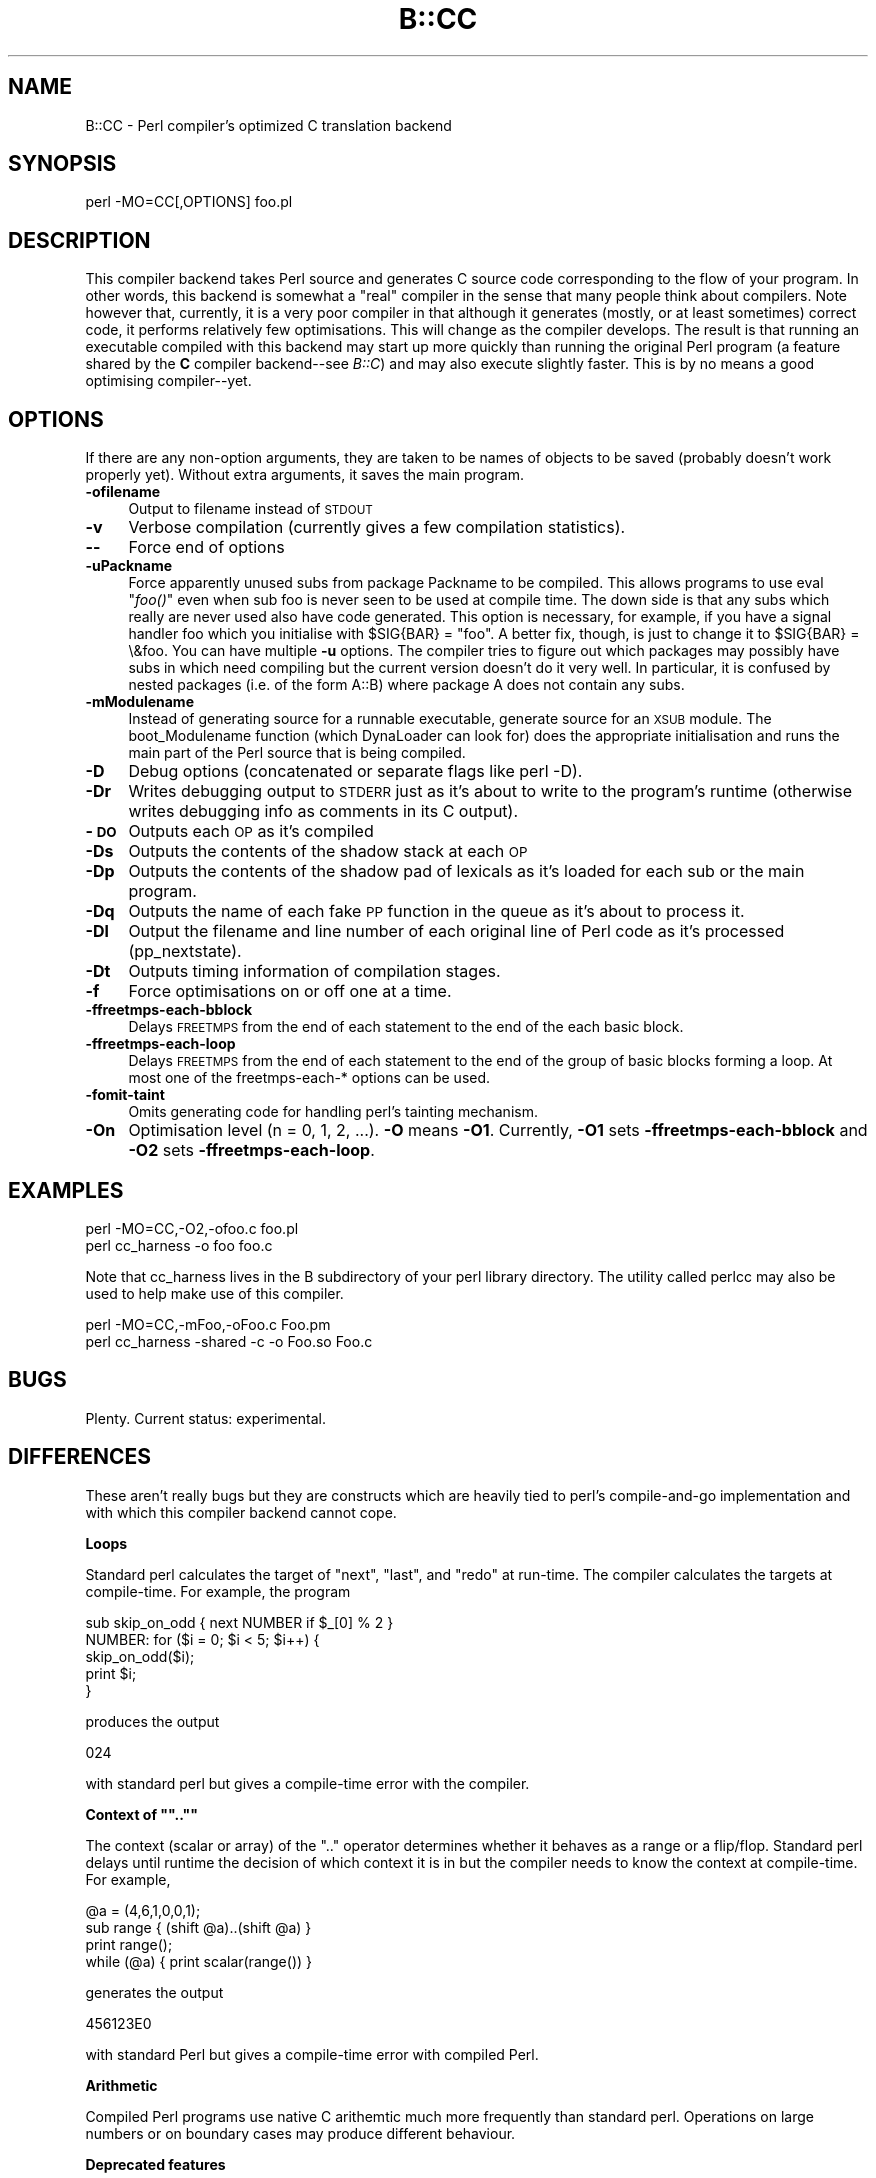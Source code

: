 .rn '' }`
''' $RCSfile$$Revision$$Date$
'''
''' $Log$
'''
.de Sh
.br
.if t .Sp
.ne 5
.PP
\fB\\$1\fR
.PP
..
.de Sp
.if t .sp .5v
.if n .sp
..
.de Ip
.br
.ie \\n(.$>=3 .ne \\$3
.el .ne 3
.IP "\\$1" \\$2
..
.de Vb
.ft CW
.nf
.ne \\$1
..
.de Ve
.ft R

.fi
..
'''
'''
'''     Set up \*(-- to give an unbreakable dash;
'''     string Tr holds user defined translation string.
'''     Bell System Logo is used as a dummy character.
'''
.tr \(*W-|\(bv\*(Tr
.ie n \{\
.ds -- \(*W-
.ds PI pi
.if (\n(.H=4u)&(1m=24u) .ds -- \(*W\h'-12u'\(*W\h'-12u'-\" diablo 10 pitch
.if (\n(.H=4u)&(1m=20u) .ds -- \(*W\h'-12u'\(*W\h'-8u'-\" diablo 12 pitch
.ds L" ""
.ds R" ""
'''   \*(M", \*(S", \*(N" and \*(T" are the equivalent of
'''   \*(L" and \*(R", except that they are used on ".xx" lines,
'''   such as .IP and .SH, which do another additional levels of
'''   double-quote interpretation
.ds M" """
.ds S" """
.ds N" """""
.ds T" """""
.ds L' '
.ds R' '
.ds M' '
.ds S' '
.ds N' '
.ds T' '
'br\}
.el\{\
.ds -- \(em\|
.tr \*(Tr
.ds L" ``
.ds R" ''
.ds M" ``
.ds S" ''
.ds N" ``
.ds T" ''
.ds L' `
.ds R' '
.ds M' `
.ds S' '
.ds N' `
.ds T' '
.ds PI \(*p
'br\}
.\"	If the F register is turned on, we'll generate
.\"	index entries out stderr for the following things:
.\"		TH	Title 
.\"		SH	Header
.\"		Sh	Subsection 
.\"		Ip	Item
.\"		X<>	Xref  (embedded
.\"	Of course, you have to process the output yourself
.\"	in some meaninful fashion.
.if \nF \{
.de IX
.tm Index:\\$1\t\\n%\t"\\$2"
..
.nr % 0
.rr F
.\}
.TH B::CC 3 "perl 5.005, patch 53" "5/Nov/98" "Perl Programmers Reference Guide"
.UC
.if n .hy 0
.if n .na
.ds C+ C\v'-.1v'\h'-1p'\s-2+\h'-1p'+\s0\v'.1v'\h'-1p'
.de CQ          \" put $1 in typewriter font
.ft CW
'if n "\c
'if t \\&\\$1\c
'if n \\&\\$1\c
'if n \&"
\\&\\$2 \\$3 \\$4 \\$5 \\$6 \\$7
'.ft R
..
.\" @(#)ms.acc 1.5 88/02/08 SMI; from UCB 4.2
.	\" AM - accent mark definitions
.bd B 3
.	\" fudge factors for nroff and troff
.if n \{\
.	ds #H 0
.	ds #V .8m
.	ds #F .3m
.	ds #[ \f1
.	ds #] \fP
.\}
.if t \{\
.	ds #H ((1u-(\\\\n(.fu%2u))*.13m)
.	ds #V .6m
.	ds #F 0
.	ds #[ \&
.	ds #] \&
.\}
.	\" simple accents for nroff and troff
.if n \{\
.	ds ' \&
.	ds ` \&
.	ds ^ \&
.	ds , \&
.	ds ~ ~
.	ds ? ?
.	ds ! !
.	ds /
.	ds q
.\}
.if t \{\
.	ds ' \\k:\h'-(\\n(.wu*8/10-\*(#H)'\'\h"|\\n:u"
.	ds ` \\k:\h'-(\\n(.wu*8/10-\*(#H)'\`\h'|\\n:u'
.	ds ^ \\k:\h'-(\\n(.wu*10/11-\*(#H)'^\h'|\\n:u'
.	ds , \\k:\h'-(\\n(.wu*8/10)',\h'|\\n:u'
.	ds ~ \\k:\h'-(\\n(.wu-\*(#H-.1m)'~\h'|\\n:u'
.	ds ? \s-2c\h'-\w'c'u*7/10'\u\h'\*(#H'\zi\d\s+2\h'\w'c'u*8/10'
.	ds ! \s-2\(or\s+2\h'-\w'\(or'u'\v'-.8m'.\v'.8m'
.	ds / \\k:\h'-(\\n(.wu*8/10-\*(#H)'\z\(sl\h'|\\n:u'
.	ds q o\h'-\w'o'u*8/10'\s-4\v'.4m'\z\(*i\v'-.4m'\s+4\h'\w'o'u*8/10'
.\}
.	\" troff and (daisy-wheel) nroff accents
.ds : \\k:\h'-(\\n(.wu*8/10-\*(#H+.1m+\*(#F)'\v'-\*(#V'\z.\h'.2m+\*(#F'.\h'|\\n:u'\v'\*(#V'
.ds 8 \h'\*(#H'\(*b\h'-\*(#H'
.ds v \\k:\h'-(\\n(.wu*9/10-\*(#H)'\v'-\*(#V'\*(#[\s-4v\s0\v'\*(#V'\h'|\\n:u'\*(#]
.ds _ \\k:\h'-(\\n(.wu*9/10-\*(#H+(\*(#F*2/3))'\v'-.4m'\z\(hy\v'.4m'\h'|\\n:u'
.ds . \\k:\h'-(\\n(.wu*8/10)'\v'\*(#V*4/10'\z.\v'-\*(#V*4/10'\h'|\\n:u'
.ds 3 \*(#[\v'.2m'\s-2\&3\s0\v'-.2m'\*(#]
.ds o \\k:\h'-(\\n(.wu+\w'\(de'u-\*(#H)/2u'\v'-.3n'\*(#[\z\(de\v'.3n'\h'|\\n:u'\*(#]
.ds d- \h'\*(#H'\(pd\h'-\w'~'u'\v'-.25m'\f2\(hy\fP\v'.25m'\h'-\*(#H'
.ds D- D\\k:\h'-\w'D'u'\v'-.11m'\z\(hy\v'.11m'\h'|\\n:u'
.ds th \*(#[\v'.3m'\s+1I\s-1\v'-.3m'\h'-(\w'I'u*2/3)'\s-1o\s+1\*(#]
.ds Th \*(#[\s+2I\s-2\h'-\w'I'u*3/5'\v'-.3m'o\v'.3m'\*(#]
.ds ae a\h'-(\w'a'u*4/10)'e
.ds Ae A\h'-(\w'A'u*4/10)'E
.ds oe o\h'-(\w'o'u*4/10)'e
.ds Oe O\h'-(\w'O'u*4/10)'E
.	\" corrections for vroff
.if v .ds ~ \\k:\h'-(\\n(.wu*9/10-\*(#H)'\s-2\u~\d\s+2\h'|\\n:u'
.if v .ds ^ \\k:\h'-(\\n(.wu*10/11-\*(#H)'\v'-.4m'^\v'.4m'\h'|\\n:u'
.	\" for low resolution devices (crt and lpr)
.if \n(.H>23 .if \n(.V>19 \
\{\
.	ds : e
.	ds 8 ss
.	ds v \h'-1'\o'\(aa\(ga'
.	ds _ \h'-1'^
.	ds . \h'-1'.
.	ds 3 3
.	ds o a
.	ds d- d\h'-1'\(ga
.	ds D- D\h'-1'\(hy
.	ds th \o'bp'
.	ds Th \o'LP'
.	ds ae ae
.	ds Ae AE
.	ds oe oe
.	ds Oe OE
.\}
.rm #[ #] #H #V #F C
.SH "NAME"
B::CC \- Perl compiler's optimized C translation backend
.SH "SYNOPSIS"
.PP
.Vb 1
\&        perl -MO=CC[,OPTIONS] foo.pl
.Ve
.SH "DESCRIPTION"
This compiler backend takes Perl source and generates C source code
corresponding to the flow of your program. In other words, this
backend is somewhat a \*(L"real\*(R" compiler in the sense that many people
think about compilers. Note however that, currently, it is a very
poor compiler in that although it generates (mostly, or at least
sometimes) correct code, it performs relatively few optimisations.
This will change as the compiler develops. The result is that
running an executable compiled with this backend may start up more
quickly than running the original Perl program (a feature shared
by the \fBC\fR compiler backend\*(--see \fIB::C\fR) and may also execute
slightly faster. This is by no means a good optimising compiler\*(--yet.
.SH "OPTIONS"
If there are any non-option arguments, they are taken to be
names of objects to be saved (probably doesn't work properly yet).
Without extra arguments, it saves the main program.
.Ip "\fB\-ofilename\fR" 4
Output to filename instead of \s-1STDOUT\s0
.Ip "\fB\-v\fR" 4
Verbose compilation (currently gives a few compilation statistics).
.Ip "\fB--\fR" 4
Force end of options
.Ip "\fB\-uPackname\fR" 4
Force apparently unused subs from package Packname to be compiled.
This allows programs to use eval \*(L"\fIfoo()\fR\*(R" even when sub foo is never
seen to be used at compile time. The down side is that any subs which
really are never used also have code generated. This option is
necessary, for example, if you have a signal handler foo which you
initialise with \f(CW$SIG{BAR} = "foo"\fR.  A better fix, though, is just
to change it to \f(CW$SIG{BAR} = \e&foo\fR. You can have multiple \fB\-u\fR
options. The compiler tries to figure out which packages may possibly
have subs in which need compiling but the current version doesn't do
it very well. In particular, it is confused by nested packages (i.e.
of the form \f(CWA::B\fR) where package \f(CWA\fR does not contain any subs.
.Ip "\fB\-mModulename\fR" 4
Instead of generating source for a runnable executable, generate
source for an \s-1XSUB\s0 module. The boot_Modulename function (which
DynaLoader can look for) does the appropriate initialisation and runs
the main part of the Perl source that is being compiled.
.Ip "\fB\-D\fR" 4
Debug options (concatenated or separate flags like \f(CWperl -D\fR).
.Ip "\fB\-Dr\fR" 4
Writes debugging output to \s-1STDERR\s0 just as it's about to write to the
program's runtime (otherwise writes debugging info as comments in
its C output).
.Ip "\fB\-\s-1DO\s0\fR" 4
Outputs each \s-1OP\s0 as it's compiled
.Ip "\fB\-Ds\fR" 4
Outputs the contents of the shadow stack at each \s-1OP\s0
.Ip "\fB\-Dp\fR" 4
Outputs the contents of the shadow pad of lexicals as it's loaded for
each sub or the main program.
.Ip "\fB\-Dq\fR" 4
Outputs the name of each fake \s-1PP\s0 function in the queue as it's about
to process it.
.Ip "\fB\-Dl\fR" 4
Output the filename and line number of each original line of Perl
code as it's processed (\f(CWpp_nextstate\fR).
.Ip "\fB\-Dt\fR" 4
Outputs timing information of compilation stages.
.Ip "\fB\-f\fR" 4
Force optimisations on or off one at a time.
.Ip "\fB\-ffreetmps-each-bblock\fR" 4
Delays \s-1FREETMPS\s0 from the end of each statement to the end of the each
basic block.
.Ip "\fB\-ffreetmps-each-loop\fR" 4
Delays \s-1FREETMPS\s0 from the end of each statement to the end of the group
of basic blocks forming a loop. At most one of the freetmps-each-*
options can be used.
.Ip "\fB\-fomit-taint\fR" 4
Omits generating code for handling perl's tainting mechanism.
.Ip "\fB\-On\fR" 4
Optimisation level (n = 0, 1, 2, ...). \fB\-O\fR means \fB\-O1\fR.
Currently, \fB\-O1\fR sets \fB\-ffreetmps-each-bblock\fR and \fB\-O2\fR
sets \fB\-ffreetmps-each-loop\fR.
.SH "EXAMPLES"
.PP
.Vb 2
\&        perl -MO=CC,-O2,-ofoo.c foo.pl
\&        perl cc_harness -o foo foo.c
.Ve
Note that \f(CWcc_harness\fR lives in the \f(CWB\fR subdirectory of your perl
library directory. The utility called \f(CWperlcc\fR may also be used to
help make use of this compiler.
.PP
.Vb 2
\&        perl -MO=CC,-mFoo,-oFoo.c Foo.pm
\&        perl cc_harness -shared -c -o Foo.so Foo.c
.Ve
.SH "BUGS"
Plenty. Current status: experimental.
.SH "DIFFERENCES"
These aren't really bugs but they are constructs which are heavily
tied to perl's compile-and-go implementation and with which this
compiler backend cannot cope.
.Sh "Loops"
Standard perl calculates the target of \*(L"next\*(R", \*(L"last\*(R", and \*(L"redo\*(R"
at run-time. The compiler calculates the targets at compile-time.
For example, the program
.PP
.Vb 5
\&    sub skip_on_odd { next NUMBER if $_[0] % 2 }
\&    NUMBER: for ($i = 0; $i < 5; $i++) {
\&        skip_on_odd($i);
\&        print $i;
\&    }
.Ve
produces the output
.PP
.Vb 1
\&    024
.Ve
with standard perl but gives a compile-time error with the compiler.
.Sh "Context of \*(M"..\*(S""
The context (scalar or array) of the \*(L"..\*(R" operator determines whether
it behaves as a range or a flip/flop. Standard perl delays until
runtime the decision of which context it is in but the compiler needs
to know the context at compile-time. For example,
.PP
.Vb 4
\&    @a = (4,6,1,0,0,1);
\&    sub range { (shift @a)..(shift @a) }
\&    print range();
\&    while (@a) { print scalar(range()) }
.Ve
generates the output
.PP
.Vb 1
\&    456123E0
.Ve
with standard Perl but gives a compile-time error with compiled Perl.
.Sh "Arithmetic"
Compiled Perl programs use native C arithemtic much more frequently
than standard perl. Operations on large numbers or on boundary
cases may produce different behaviour.
.Sh "Deprecated features"
Features of standard perl such as \f(CW$[\fR which have been deprecated
in standard perl since Perl5 was released have not been implemented
in the compiler.
.SH "AUTHOR"
Malcolm Beattie, \f(CWmbeattie@sable.ox.ac.uk\fR

.rn }` ''
.IX Title "B::CC 3"
.IX Name "B::CC - Perl compiler's optimized C translation backend"

.IX Header "NAME"

.IX Header "SYNOPSIS"

.IX Header "DESCRIPTION"

.IX Header "OPTIONS"

.IX Item "\fB\-ofilename\fR"

.IX Item "\fB\-v\fR"

.IX Item "\fB--\fR"

.IX Item "\fB\-uPackname\fR"

.IX Item "\fB\-mModulename\fR"

.IX Item "\fB\-D\fR"

.IX Item "\fB\-Dr\fR"

.IX Item "\fB\-\s-1DO\s0\fR"

.IX Item "\fB\-Ds\fR"

.IX Item "\fB\-Dp\fR"

.IX Item "\fB\-Dq\fR"

.IX Item "\fB\-Dl\fR"

.IX Item "\fB\-Dt\fR"

.IX Item "\fB\-f\fR"

.IX Item "\fB\-ffreetmps-each-bblock\fR"

.IX Item "\fB\-ffreetmps-each-loop\fR"

.IX Item "\fB\-fomit-taint\fR"

.IX Item "\fB\-On\fR"

.IX Header "EXAMPLES"

.IX Header "BUGS"

.IX Header "DIFFERENCES"

.IX Subsection "Loops"

.IX Subsection "Context of \*(M"..\*(S""

.IX Subsection "Arithmetic"

.IX Subsection "Deprecated features"

.IX Header "AUTHOR"

